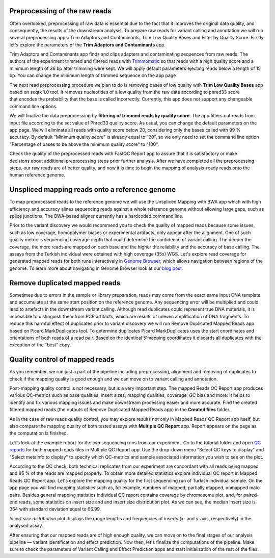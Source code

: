 Preprocessing of the raw reads
******************************

Often overlooked, preprocessing of raw data is essential due to the fact
that it improves the original data quality, and consequently, the
results of the downstream analysis. To prepare raw reads for variant
calling and annotation we will run several preprocessing apps: Trim
Adaptors and Contaminants, Trim Low Quality Bases and Filter by Quality
Score. Firstly let's explore the parameters of the **Trim Adaptors
and Contaminants** app.

Trim Adaptors and Contaminants app finds and
clips adapters and contaminating sequences from raw reads. The authors
of the experiment trimmed and filtered reads with
Trimmomatic_ so that reads with a high quality score and a minimum length of 36 bp after
trimming were kept. We will apply default parameters ejecting reads
below a length of 15 bp. You can change the minimum length of trimmed
sequence on the app page

.. _Trimmomatic: http://www.usadellab.org/cms/?page=trimmomatic

.. image:: images/trim-adaptors-wgs.png

The next read
preprocessing procedure we plan to do is removing bases of low quality
with **Trim Low Quality Bases** app based on seqtk 1.0 tool. It removes
nucleotides of a low quality from the raw data according to phred33
score that encodes the probability that the base is called
incorrectly. Currently, this app does not support any changeable command
line options.

.. image:: images/trim-low-qual-wgs.png

We will finalize the data preprocessing by 
**filtering of trimmed reads by quality score**. The app filters out reads from input
file according to the set value of Phred33 quality score. As usual, you
can change the default parameters on the app page. We will eliminate all
reads with quality score below 20, considering only the bases called
with 99 % accuracy. By default "Minimum quality score" is already equal
to "20", so we only need to set the command line option "Percentage of
bases to be above the minimum quality score" to "100".

.. image:: images/filter-by-qual-wgs.png

Check the quality of the preprocessed reads with FastQC Report
app to assure that it is satisfactory or make decisions about additional
preprocessing steps prior further analysis. After we have completed all
the preprocessing steps, our raw reads are of better quality, and now it
is time to begin the mapping of analysis-ready reads onto the human
reference genome.

Unspliced mapping reads onto a reference genome
***********************************************

.. raw:: html

    <iframe width="640" height="360" src="https://www.youtube.com/embed/X6aBx7ZrER0" frameborder="0" allowfullscreen="1">&nbsp;</iframe>

To map preprocessed reads to the reference genome we will use the
Unspliced Mapping with BWA app which with high efficiency and accuracy
alines sequencing reads against a whole reference genome without
allowing large gaps, such as splice junctions. The BWA-based aligner
currently has a hardcoded command line.

.. image:: images/bwa-wgs.png

Prior to the variant discovery we would recommend you to check the
quality of mapped reads because some issues, such as low coverage,
homopolymer biases or experimental artifacts, only appear after the
alignment. One of such quality metric is sequencing coverage depth that
could determine the confidence of variant calling. The deeper the
coverage, the more reads are mapped on each base and the higher the
reliability and the accuracy of base calling. The assays from the
Turkish individual were obtained with high coverage (35x)
WGS. Let's explore read coverage for generated mapped reads for both
runs interactively in `Genome Browser`_,
which allows navigation between regions of the genome. To learn more
about navigating in Genome Browser look at our `blog post`_.

.. _Genome Browser: https://platform.genestack.org/endpoint/application/run/genestack/genomeBrowser?a=GSF1016806&action=viewFile

.. _blog post: https://genestack.com/blog/2015/05/28/navigation-in-genestack-genome-browser/

.. image:: images/coverage.png

Remove duplicated mapped reads
******************************

Sometimes due to errors in the sample or library preparation, reads may
come from the exact same input DNA template and accumulate at the same
start position on the reference genome. Any sequencing error will be
multiplied and could lead to artefacts in the downstream variant
calling. Although read duplicates could represent true DNA materials, it
is impossible to distinguish them from PCR artifacts, which are results
of uneven amplification of DNA fragments. To reduce this harmful
effect of duplicates prior to variant discovery we will run Remove
Duplicated Mapped Reads app based on Picard MarkDuplicates tool.
To determine duplicates Picard MarkDuplicates uses the start coordinates
and orientations of both reads of a read pair. Based on the identical
5'mapping coordinates it discards all duplicates with the exception of
the "best" copy.

Quality control of mapped reads
*******************************

.. raw:: html

    <iframe width="640" height="360" src="https://www.youtube.com/embed/WjFTazaaamQ" frameborder="0" allowfullscreen="1">&nbsp;</iframe>

As you remember, we run just a part of the pipeline including
preprocessing, alignment and removing of duplicates to check if the
mapping quality is good enough and we can move on to variant calling and
annotation.

Post-mapping quality control is not necessary, but is a very important
step. The mapped Reads QC Report app produces various QC-metrics such as
base qualities, insert sizes, mapping qualities, coverage, GC bias and
more. It helps to identify and fix various mapping issues and make
downstream processing easier and more accurate. Find the created
filtered mapped reads (the outputs of Remove Duplicated Mapped Reads
app) in the **Created files** folder.

As in the case of raw reads quality control, you may explore results not only
in Mapped Reads QC Report app itself, but also compare the mapping
quality of both tested assays with **Multiple QC Report** app. Report
appears on the page as the computation is finished.

Let's look at the example report for the two sequencing runs from our experiment.
Go to the tutorial folder and open `QC reports`_
for both mapped reads files in Multiple QC Report app. Use the drop-down
menu "Select QC keys to display" and "Select metainfo to display" to
specify which QC-metrics and sample associated information you wish to
see on the plot.

.. _QC reports: https://platform.genestack.org/endpoint/application/run/genestack/filebrowser?a=GSF971382&action=viewFile&page=1

.. image:: images/Mapped-ReadsQC.png

According to the QC check, both
technical replicates from our experiment are concordant with all reads
being mapped and 95 % of the reads are mapped properly. To obtain more
detailed statistics explore individual QC report in Mapped Reads QC
Report app. Let's explore the mapping quality for the first sequencing
run of Turkish individual sample. On the app page you will find mapping
statistics such as, for example, numbers of mapped, partially mapped,
unmapped mate pairs. Besides general mapping statistics individual QC
report contains coverage by chromosome plot, and, for paired-end
reads, some statistics on insert size and and insert size distribution
plot. As we can see, the median insert size is 364 with standard
deviation equal to 66.99.

.. image:: images/insert-size-statistics.png

*Insert size distribution* plot displays the range lengths and frequencies of inserts
(x- and y-axis, respectively) in the analysed assay.

.. image:: images/insert-size-graph.png

After ensuring that our mapped reads are of high
enough quality, we can move on to the final stages of our analysis
pipeline — variant identification and effect prediction. Now then,
let's finalize the computations of the pipeline. Make sure to check the
parameters of Variant Calling and Effect Prediction apps and start initialization of
the rest of the files.
